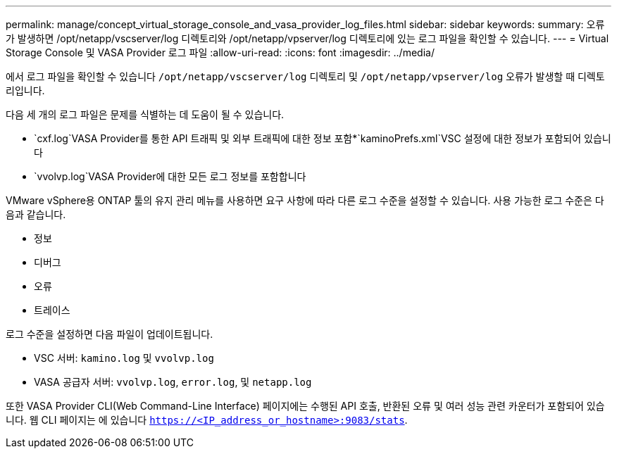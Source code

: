 ---
permalink: manage/concept_virtual_storage_console_and_vasa_provider_log_files.html 
sidebar: sidebar 
keywords:  
summary: 오류가 발생하면 /opt/netapp/vscserver/log 디렉토리와 /opt/netapp/vpserver/log 디렉토리에 있는 로그 파일을 확인할 수 있습니다. 
---
= Virtual Storage Console 및 VASA Provider 로그 파일
:allow-uri-read: 
:icons: font
:imagesdir: ../media/


[role="lead"]
에서 로그 파일을 확인할 수 있습니다 `/opt/netapp/vscserver/log` 디렉토리 및 `/opt/netapp/vpserver/log` 오류가 발생할 때 디렉토리입니다.

다음 세 개의 로그 파일은 문제를 식별하는 데 도움이 될 수 있습니다.

* `cxf.log`VASA Provider를 통한 API 트래픽 및 외부 트래픽에 대한 정보 포함*`kaminoPrefs.xml`VSC 설정에 대한 정보가 포함되어 있습니다
* `vvolvp.log`VASA Provider에 대한 모든 로그 정보를 포함합니다


VMware vSphere용 ONTAP 툴의 유지 관리 메뉴를 사용하면 요구 사항에 따라 다른 로그 수준을 설정할 수 있습니다. 사용 가능한 로그 수준은 다음과 같습니다.

* 정보
* 디버그
* 오류
* 트레이스


로그 수준을 설정하면 다음 파일이 업데이트됩니다.

* VSC 서버: `kamino.log` 및 `vvolvp.log`
* VASA 공급자 서버: `vvolvp.log`, `error.log`, 및 `netapp.log`


또한 VASA Provider CLI(Web Command-Line Interface) 페이지에는 수행된 API 호출, 반환된 오류 및 여러 성능 관련 카운터가 포함되어 있습니다. 웹 CLI 페이지는 에 있습니다 `https://<IP_address_or_hostname>:9083/stats`.

